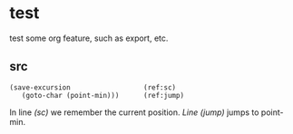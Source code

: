 * test

test some org feature, such as export, etc.

** src


#+BEGIN_SRC emacs-lisp -n -r
(save-excursion                  (ref:sc)
   (goto-char (point-min)))      (ref:jump)
#+END_SRC

In line [[(sc)]] we remember the current position.
[[(jump)][Line (jump)]] jumps to point-min.

